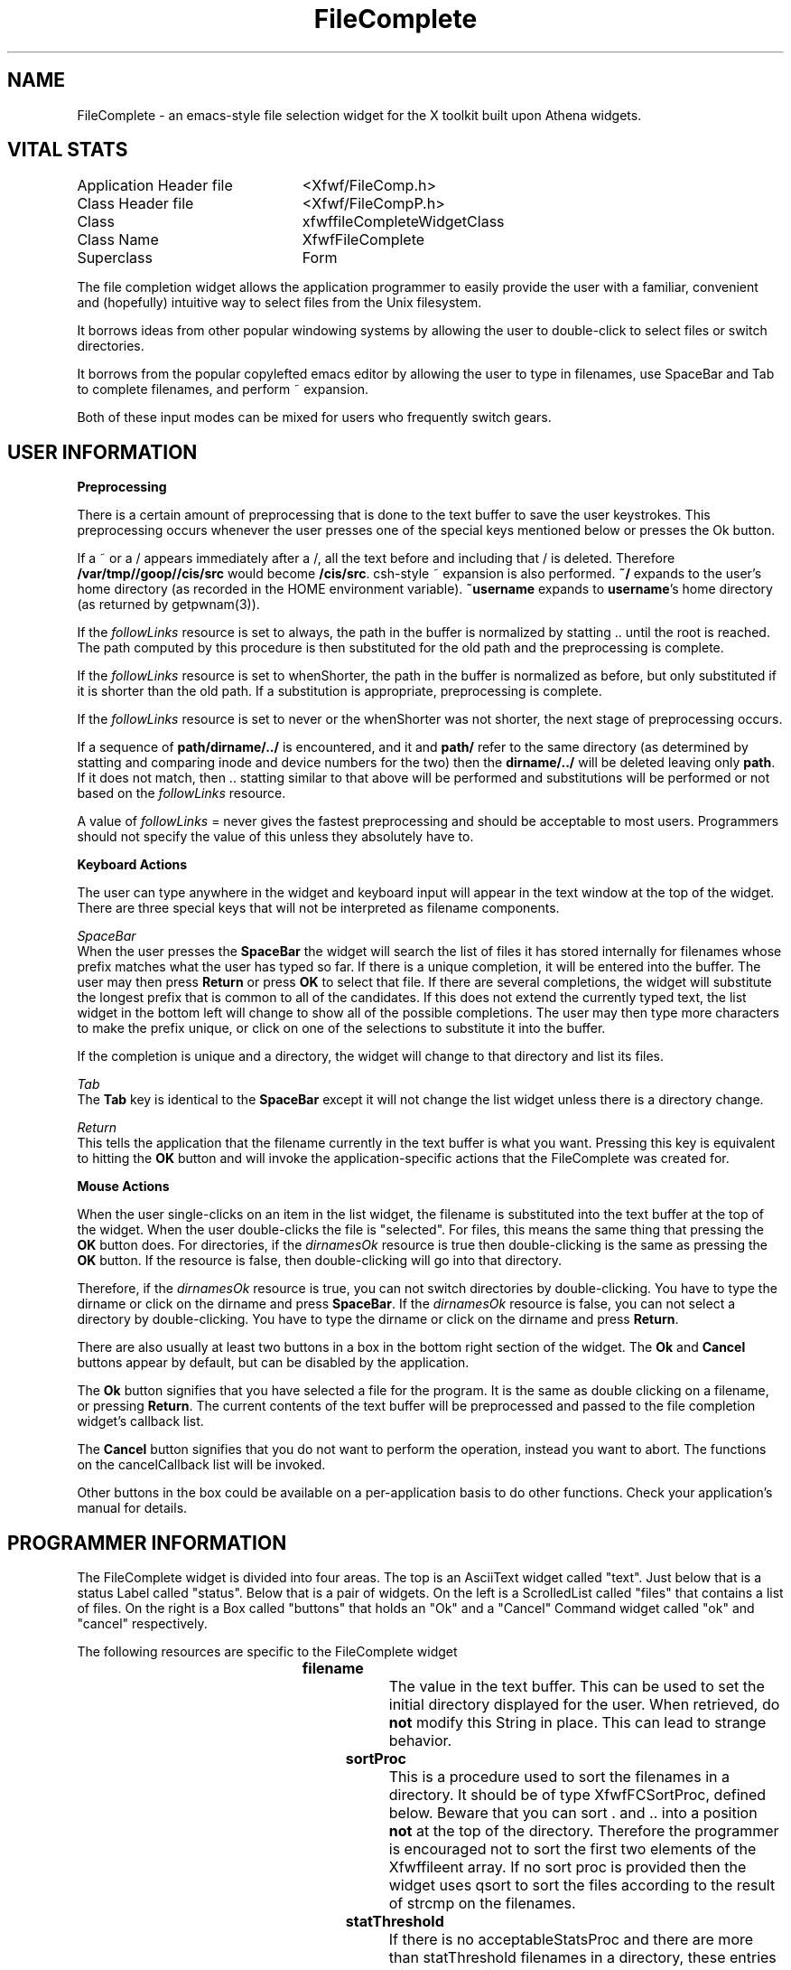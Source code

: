./" FileComplete.3
./"  Copyright 1992,93,94 Robert Forsman
./"  Gnu Library General Public License version 2.0
./"
./" $Log$
./" Revision 1.1.1.1  2009-02-09 09:30:23  eran
./" Import of FWF v. 4.0
./"
./" Revision 0.24  1993/01/19  12:00:40  thoth
./" important stuff is now prefixed with xfwf (I hope)
./"
./" Revision 0.23  92/07/12  15:10:23  thoth
./" *** empty log message ***
./" 
./" Revision 0.22  92/07/12  15:09:31  thoth
./" forgot to update some parts.
./" 
./" Revision 0.21  92/07/12  15:07:28  thoth
./" almost every externally visible type and symbol is prefixed with Xfwf now.
./" 
./" Revision 0.20  92/05/20  17:13:06  thoth
./" this was released with FWF 3.0
./" 
./" Revision 0.19  92/05/12  14:10:13  thoth
./" commented on a new "problem"
./" 
./" Revision 0.18  92/05/12  13:39:54  thoth
./" documented the new XfwfFileCompleteTrimToPath
./" convenience procedure.
./" 
./" Revision 0.17  92/05/08  16:35:34  thoth
./" Documented a small idiosyncracy.
./" 
./" Revision 0.16  92/05/07  12:32:52  thoth
./" Added documentation for new acceptableFilenameProcs that filter
./" out tilde backups.
./" 
./" Revision 0.15  92/05/06  13:37:06  thoth
./" Spell checked the bugger and added a few more
./" acknowledgements.
./" 
./" Revision 0.14  92/05/06  13:11:20  thoth
./" *** empty log message ***
./" 
./" Revision 0.13  92/05/06  13:08:34  thoth
./" Added acknowledgments to Berkeley for getod.c as specified
./" in term 3 of their copyright.
./" 
./" Revision 0.12  92/05/06  11:08:56  thoth
./" adding rcsid[]
./"
./"
.TH FileComplete 3 "26 Sep 1993" "Version 3.x" "Free Widget Foundation"
.SH NAME
FileComplete - an emacs-style file selection widget for the X toolkit built
upon Athena widgets.

.SH VITAL STATS

.nf
.TA 3.0i
.ta 3.0i
Application Header file	<Xfwf/FileComp.h>
Class Header file		<Xfwf/FileCompP.h>
Class				xfwffileCompleteWidgetClass
Class Name			XfwfFileComplete
Superclass			Form
.fi

 The file completion widget allows the application programmer to
easily provide the user with a familiar, convenient and (hopefully)
intuitive way to select files from the Unix filesystem.

  It borrows ideas from other popular windowing systems by allowing
the user to double-click to select files or switch directories.

  It borrows from the popular copylefted emacs editor by allowing the
user to type in filenames, use SpaceBar and Tab to complete filenames,
and perform ~ expansion.

  Both of these input modes can be mixed for users who frequently
switch gears.

.SH USER INFORMATION

.B Preprocessing

  There is a certain amount of preprocessing that is done to the text
buffer to save the user keystrokes.  This preprocessing occurs
whenever the user presses one of the special keys mentioned below or
presses the Ok button.

  If a ~ or a / appears immediately after a /, all the text before and
including that / is deleted.  Therefore \fB/var/tmp//goop//cis/src\fP
would become \fB/cis/src\fP.  csh-style ~ expansion is also performed.
\fB~/\fP expands to the user's home directory (as recorded in the HOME
environment variable).  \fB~username\fP expands to \fBusername\fP's
home directory (as returned by getpwnam(3)).

  If the \fIfollowLinks\fP resource is set to always, the path in the
buffer is normalized by statting .. until the root is reached.  The
path computed by this procedure is then substituted for the old path
and the preprocessing is complete.

  If the \fIfollowLinks\fP resource is set to whenShorter, the path in
the buffer is normalized as before, but only substituted if it is
shorter than the old path.  If a substitution is appropriate,
preprocessing is complete.

  If the \fIfollowLinks\fP resource is set to never or the whenShorter
was not shorter, the next stage of preprocessing occurs.

  If a sequence of \fBpath/dirname/../\fP is encountered, and it and
\fBpath/\fP refer to the same directory (as determined by statting and
comparing inode and device numbers for the two) then the
\fBdirname/../\fP will be deleted leaving only \fBpath\fP.  If it does
not match, then .. statting similar to that above will be performed
and substitutions will be performed or not based on the
\fIfollowLinks\fP resource.

  A value of \fIfollowLinks\fP = never gives the fastest preprocessing
and should be acceptable to most users.  Programmers should not
specify the value of this unless they absolutely have to.

.B Keyboard Actions

  The user can type anywhere in the widget and keyboard input will
appear in the text window at the top of the widget.  There are three
special keys that will not be interpreted as filename components.

.I SpaceBar
  When the user presses the \fBSpaceBar\fP the widget will search the
list of files it has stored internally for filenames whose prefix
matches what the user has typed so far.  If there is a unique
completion, it will be entered into the buffer.  The user may then
press \fBReturn\fP or press \fBOK\fP to select that file.  If there
are several completions, the widget will substitute the longest prefix
that is common to all of the candidates.  If this does not extend the
currently typed text, the list widget in the bottom left will change
to show all of the possible completions.  The user may then type more
characters to make the prefix unique, or click on one of the
selections to substitute it into the buffer.

  If the completion is unique and a directory, the widget will change
to that directory and list its files.

.I Tab
  The \fBTab\fP key is identical to the \fBSpaceBar\fP except it will
not change the list widget unless there is a directory change.

.I Return
  This tells the application that the filename currently in the text
buffer is what you want.  Pressing this key is equivalent to hitting
the \fBOK\fP button and will invoke the application-specific actions
that the FileComplete was created for.

.B Mouse Actions

  When the user single-clicks on an item in the list widget, the
filename is substituted into the text buffer at the top of the widget.
When the user double-clicks the file is "selected".  For files, this
means the same thing that pressing the \fBOK\fP button does.  For
directories, if the \fIdirnamesOk\fP resource is true then
double-clicking is the same as pressing the \fBOK\fP button.  If the
resource is false, then double-clicking will go into that directory.

  Therefore, if the \fIdirnamesOk\fP resource is true, you can not
switch directories by double-clicking.  You have to type the dirname
or click on the dirname and press \fBSpaceBar\fP.  If the
\fIdirnamesOk\fP resource is false, you can not select a directory by
double-clicking.  You have to type the dirname or click on the dirname
and press \fBReturn\fP.

  There are also usually at least two buttons in a box in the bottom
right section of the widget.  The \fBOk\fP and \fBCancel\fP buttons
appear by default, but can be disabled by the application.

  The \fBOk\fP button signifies that you have selected a file for the
program.  It is the same as double clicking on a filename, or pressing
\fBReturn\fP.  The current contents of the text buffer will be
preprocessed and passed to the file completion widget's callback list.

  The \fBCancel\fP button signifies that you do not want to perform
the operation, instead you want to abort.  The functions on the
cancelCallback list will be invoked.

  Other buttons in the box could be available on a per-application
basis to do other functions.  Check your application's manual for
details.

.SH PROGRAMMER INFORMATION

  The FileComplete widget is divided into four areas.  The top is an
AsciiText widget called "text".  Just below that is a status Label
called "status".  Below that is a pair of widgets.  On the left is a
ScrolledList called "files" that contains a list of files.  On the
right is a Box called "buttons" that holds an "Ok" and a "Cancel"
Command widget called "ok" and "cancel" respectively.

The following resources are specific to the FileComplete widget

.TS H
lw(1i) lw(1i) lw(1i) lw(1i).
_
.TB
Name	Class	Type	Default Value
_
filename	Filename	String	"./"
sortProc	SortProc	Function	NULL
statThreshold	StatThreshold	Int	32
acceptableFilenameProc	AcceptableFilenameProc	AcceptableFileProc	any
filenameProcData	FilenameProcData	String	NULL
acceptableStatsProc	AcceptableStatsProc	AcceptableStatsProc	any
statsProcData	StatsProcData	String	NULL
okLabel	Label	String	"Ok"
callback	Callback	XtCallbackList	NULL
showOkButton	ShowButton	Boolean	True
cancelLabel	Label	String	"Cancel"
cancelCallback	Callback	XtCallbackList	NULL
showCancelButton	ShowButton	Boolean	True
dirnamesOk	DirnamesOk	Boolean	False
statLinks	StatLinks	Boolean	True
followLinks	FollowLinks	FollowLinks	never
_
.TE

.IP \fBfilename\fP
The value in the text buffer.  This can be used to set the initial
directory displayed for the user.  When retrieved, do \fBnot\fP modify
this String in place.  This can lead to strange behavior.
.IP \fBsortProc\fP
This is a procedure used to sort the filenames in a directory.  It
should be of type XfwfFCSortProc, defined below.  Beware that you can
sort .  and .. into a position \fBnot\fP at the top of the directory.
Therefore the programmer is encouraged not to sort the first two
elements of the Xfwffileent array.  If no sort proc is provided then
the widget uses qsort to sort the files according to the result of
strcmp on the filenames.
.IP \fBstatThreshold\fP
If there is no acceptableStatsProc and there are more than
statThreshold filenames in a directory, these entries will be statted
in the background to prevent the application from "freezing".  The
user is encouraged to continue typing or selecting because if another
directory is selected, the statting will be short circuited and
unneeded processing will not occur.
.IP \fBacceptableFilenameProc\fP
This is a function of type XfwfFCAcceptableFilenameProc that returns True
if a filename is allowed to appear in the list.  Note that the
procedure has no other information than the filename.  The
FileComplete class registers a type converter from String to
AcceptableFileProc.
.IP \fBfilenameProcData\fP
This is a pointer that is passed to the acceptableFilenameProc through
the client_data argument.  It is a String for convenience reasons.
.IP \fBacceptableStatsProc\fP
This is a function of type XfwfFCAcceptableStatsProc that returns True if
a filename is allowed to appear in the list.  This procedure has both
the filename and the struct stat returned by the stat(2) system call
available for perusal.  Providing the widget with one of these
procedures disables the background statting capability.  This can
cause the application to "freeze" during the statting of large
directories.  If an acceptableFilenameProc is provided and returns
False for a filename, that file will not be statted and the
acceptableStatsProc will not be consulted.  The FileComplete class
registers a type converter from String to AcceptableStatsProc.
.IP \fBstatsProcData\fP
This is a pointer that is passed to the acceptableStatsProc through
the client_data argument.  It is a String for convenience reasons.
.IP \fBokLabel\fP
This is the label that will appear on the Ok button.
.IP \fBcallback\fP
This is a callback list that will be called whenever the user presses
the Ok button or the Return key.
.IP \fBshowOkButton\fP
This Boolean resource determines whether the Ok button will exist or not.
.IP \fBcancelLabel\fP
This is the label that will appear on the Cancel button.
.IP \fBcancelCallback\fP
This is a callback list that will be called whenever the user presses the
Cancel button.
.IP \fBshowCancelButton\fP
This Boolean resource determines whether the Cancel button will exist or not.
.IP \fBdirnamesOk\fP
This Boolean resource affects the behavior of a double-click on a
directory name.  See the User Info section for more details.
.IP \fBstatLinks\fP
This resource determines whether the widget will use lstat(2) or stat(2)
to retrieve information about a file.  If it is True, the widget will use
lstat(2).  This is the default because use of stat(2) can be a REAL pain
on systems that use amd(8), the AutoMount Daemon.
.IP \fBfollowLinks\fP
This resource is of type enum XfwfFCFollowLinks and is either never,
whenShorter, or always.  It alters widget behavior as described above
in the User Info section.

.SH STRUCTURES, TYPEDEFS AND CONVENIENCE FUNCTIONS

  The following types are defined in the FileComplete.h header file
for the programmer's use.

.nf
.TA .2i 1i
.ta .2i 1i
typedef struct {
	char	*filename;
	char	*repr;
} Xfwffileent;

typedef void (*XfwfFCSortProc)( Xfwffileent *base, int nfiles );

typedef Boolean (*XfwfFCAcceptableFilenameProc)(
		char *filename,
		XtPointer client_data );

typedef Boolean (*XfwfFCAcceptableStatsProc)(
		char *filename,
		struct stat *filestats,
		XtPointer client_data );

enum XfwfFCFollowLinks {
  XfwfFCNever, XfwfFCWhenShorter, XfwfFCAlways
};
.fi

  The FileComplete widget registers a converter from String to
FollowLinks that will convert "never", "whenshorter", and "always" to
appropriate values.

  The following values and convenience functions are declared in the
public header file for use with the acceptableFilenameProc:

.nf
#define XfwfFCAnyFilename  ((XfwfFCAcceptableFilenameProc)0)
#define XfwfFCGlobFiles	   ((XfwfFCAcceptableFilenameProc)1)
extern Boolean XfwfFCNoDotFiles(
		char *filename,
		XtPointer ignored );
extern Boolean XfwfFCNoTildeBackups(
		char *filename,
		XtPointer ignored );
extern Boolean XfwfFCNoTildeBackupsOrDotFiles(
		char *filename,
		XtPointer ignored );
extern Boolean XfwfFCRegexFiles(
		char *filename,
		XtPointer regex );
.fi

The converter defined by the class will turn a string value of "any",
"nodotfiles", "notildebackups", "notildebackupsordotfiles",
"regexfiles", or "globfiles" into the appropriate
XfwfFCAcceptableFilenameProc value.

  The regular expression for XfwfFCRegexFiles is taken from the
filenameProcData resource. If the widget library is compiled to use
the AT&T <regex.h> then the regex is a sed(1) style regular
expression.  If you compiled with the GNU regex library you must use
emacs regular expression syntax (which is mostly the same).  If the
library is compiled without regex support then a warning message will
be printed and all file names will be accepted.

  When using XfwfFCGlobFiles, the filenameProcData should be a glob
expression (the kind most shells support: *.c part.0[1-4]).  If the
library is compiled without glob support then a warning message will
be printed and all file names will be accepted.

The following values are defined in the public header file for use
with the acceptableStatsProc:

.nf
#define XfwfFCAnyStats  ((XfwfFCAcceptableStatsProc)0)
extern Boolean XfwfFCDirsOrRegexFiles(
		char *filename,
		struct stat *filestats,
		XtPointer regex );
extern Boolean XfwfFCDirsOrGlobFiles(
		char *filename,
		struct stat *filestats,
		XtPointer regex );
.fi

The converter defined by the class will turn a string value of "any",
"dirorregexfiles", or "dirorglobfiles" into the appropriate
XfwfFCAcceptableStatsProc value.

  The regex parameter of XfwfFCDirsOrRegexFiles is taken from the
statsProcData resource.  It passed to XfwfFCRegexFiles if the file is
not a directory.

  The regex parameter of XfwfFCDirsOrGlobFiles is taken from the
statsProcData resource.  It passed to XfwfFCGlobFiles if the file is
not a directory.

The following procedures are declared in the public header file in the
event that a programmer needs to use the subwidgets of a FileComplete
widget.

.nf
Widget XfwfFileCompleteText(Widget w);
Widget XfwfFileCompleteStatus(Widget w);
Widget XfwfFileCompleteFileList(Widget w);
Widget XfwfFileCompleteBox(Widget w);
.fi

There is also a convenience procedure to add buttons to the
FileComplete's box.

.nf 
Widget XfwfFileCompleteAddButton(
		Widget w,
		char *name,
		XtCallbackProc proc,
		XtPointer client_data );
.fi

This function returns the newly created widget so that the programmer
can modify it using XtSetValues.

The public header file declares another convenience procedure

.nf
void XfwfFileCompleteTrimToPath(Widget w);
.fi

This procedure deselects any item from the ScrolledList and trims off
the trailing filename component of the current filespec, leaving only
directory path elements.  It is useful to clean up a reusable popup
FileComplete widget just before it is popped up or just after it is
popped down.

There are two functions that can be used to determine what sort of
pattern matching capabilities the FileComplete widget has been
compiled with.  They are somewhat self-explanatory.

.nf
enum xfwfFileCompleteRegexFlavor {
  xfwfFC_NoRegex,
  xfwfFC_ATT,
  xfwfFC_Emacs
};

enum xfwfFileCompleteRegexFlavor XfwfFileCompleteRegexFlavor();

int XfwfFileCompleteHasGlob();
.fi

  If you use XtVaSetValues to alter the filenameProcData or
statsProcData and you are using a static data buffer, the pointers
will not change.  Therefore you could alter what's in the buffers and
perform a setvalues, but a directory rescan would not be triggered
(the XtPointer values would not change).  To force a rescan use the
following convenience procedure:

.nf
void XfwfFileCompleteForceRescan(
		Widget w );
.fi

.SH TRICKS

  There is a reason the widget provides type converters for the
acceptableProcs and the ProcData is a String.  It allows the user or
programmer to control the list of files using nothing more complicated
than the app-defaults.  For example, this will make \fBall\fP
FileComplete widgets show only directories, .c and .h files.  It will
also slow down all those FileComplete widgets since they have to stat
every entry in the directory before accepting user input.

.nf
*FileComplete.acceptableStatsProc: dirorregexfiles
*FileComplete.statsProcData: .*\\.[ch]
.fi

If you must have an acceptableStatsProc, try to eliminate as many
files as you can using the acceptableFilenameProc first.  Anything
that doesn't survive the acceptableFilenameProc will not be statted
and will save you a lot of time.  Unfortunately, for most
applications, you can rarely do this.

.SH PROBLEMS

  This widget has only been tested on Sun4s, and not very well tested
at that.  If you have problems compiling, tell me.  I'll try to fix
it.  If you have other problems using it, tell me.

  The getod function could be made much nicer by having it check the
mount entries when it crosses device boundaries.  This would result in
much "nicer" filenames on systems that mount onto symlinks and may
result in a performance enhancement.

  It would be nice if the widget could delay the statting of items
that were not visible on the list and dynamically delete items that
failed the predicates.  This would require a much more sophisticated
list widget, though.

  The box widget does not make the same assumptions about "preferred
size" that the FileComplete widget does.  This leads to ugly button
layout.  I need to abandon the box and do some custom layout.  Better
yet, I'll write a different form widget.

.SH "COPYRIGHT"
Copyright (C) 1992,93,94 Robert Forsman

This library is free software; you can redistribute it and/or
modify it under the terms of the GNU Library General Public
License as published by the Free Software Foundation; either
version 2 of the License, or (at your option) any later version.

This library is distributed in the hope that it will be useful,
but WITHOUT ANY WARRANTY; without even the implied warranty of
MERCHANTABILITY or FITNESS FOR A PARTICULAR PURPOSE.  See the GNU
Library General Public License for more details.

You should have received a copy of the GNU Library General Public
License along with this library; if not, write to the Free
Software Foundation, Inc., 675 Mass Ave, Cambridge, MA 02139, USA.

.SH "ACKNOWLEDGMENTS"
This product includes software developed by the University of
California, Berkeley and its contributors.  Specifically, the getod.c
module is derived from Berkeley's getcwd.c.

  Thanks to Brian Totty for creating the Free Widget Foundation and
maintaining the distribution.

  Thanks to Jordan Breslow and Dan Greening for copyright assistance.

.nf
Jordan J. Breslow
a copyright and computer lawyer type guy
P.O. Box 12979
Oakland, CA  94604-2979
(510) 451-0544
.fi

.nf
Dan Greening
Software Transformation
1601 Saratoga-Sunnyvale Rd, #100
dgreen@sti.com
(408) 973-8081 x313
Cupertino, CA 95014
.fi

  Thanks to Edward Williams who provided the diffs to support glob
pattern matching.  He also provided diffs that should enable the
FileComp widget to be built on systems lacking the AT&T regex library.

.nf
Capt Edward M. Williams
WilliamsEM@space.laafb.af.mil
.fi

.SH "AUTHOR"
.nf
Robert Forsman
thoth@cis.ufl.edu
http://www.cis.ufl.edu/~thoth
University of Florida
Department of Computer and Information Science
.fi
